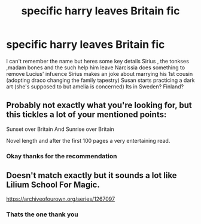 #+TITLE: specific harry leaves Britain fic

* specific harry leaves Britain fic
:PROPERTIES:
:Author: Solangeloking
:Score: 1
:DateUnix: 1618428620.0
:DateShort: 2021-Apr-15
:FlairText: What's That Fic?
:END:
I can't remember the name but heres some key details Sirius , the tonkses ,madam bones and the such help him leave Narcissia does something to remove Lucius' infuence Sirius makes an joke about marrying his 1st cousin (adopting draco changing the family tapestry) Susan starts practicing a dark art (she's supposed to but amelia is concerned) Its in Sweden? Finland?


** Probably not exactly what you're looking for, but this tickles a lot of your mentioned points:

Sunset over Britain And Sunrise over Britain

Novel length and after the first 100 pages a very entertaining read.
:PROPERTIES:
:Author: NickvonBach
:Score: 2
:DateUnix: 1618433037.0
:DateShort: 2021-Apr-15
:END:

*** Okay thanks for the recommendation
:PROPERTIES:
:Author: Solangeloking
:Score: 1
:DateUnix: 1618488027.0
:DateShort: 2021-Apr-15
:END:


** Doesn't match exactly but it sounds a lot like Lilium School For Magic.

[[https://archiveofourown.org/series/1267097]]
:PROPERTIES:
:Author: givemethewine
:Score: 2
:DateUnix: 1618439080.0
:DateShort: 2021-Apr-15
:END:

*** Thats the one thank you
:PROPERTIES:
:Author: Solangeloking
:Score: 2
:DateUnix: 1618439172.0
:DateShort: 2021-Apr-15
:END:
